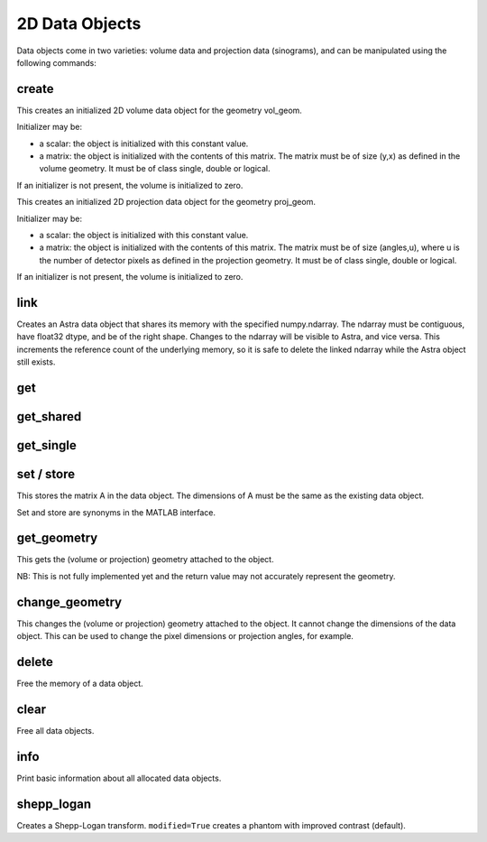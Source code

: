 2D Data Objects
===============

Data objects come in two varieties: volume data and projection data
(sinograms), and can be manipulated using the following commands:

create
------

.. tabs::
  .. group-tab:: Python
    .. code-block:: python

      id = astra.data2d.create('-vol', vol_geom)
      id = astra.data2d.create('-vol', vol_geom, initializer)

  .. group-tab:: MATLAB
    .. code-block:: matlab

      id = astra_mex_data2d('create', '-vol', vol_geom);
      id = astra_mex_data2d('create', '-vol', vol_geom, initializer);

This creates an initialized 2D volume data object for the geometry vol_geom.

Initializer may be:

*    a scalar: the object is initialized with this constant value.
*    a matrix: the object is initialized with the contents of this matrix. The matrix must be of size (y,x) as defined in the volume geometry. It must be of class single, double or logical.

If an initializer is not present, the volume is initialized to zero.

.. tabs::
  .. group-tab:: Python
    .. code-block:: python

      id = astra.data2d.create('-sino', proj_geom)
      id = astra.data2d.create('-sino', proj_geom, initializer)

  .. group-tab:: MATLAB
    .. code-block:: matlab

      id = astra_mex_data2d('create', '-sino', proj_geom);
      id = astra_mex_data2d('create', '-sino', proj_geom, initializer);

This creates an initialized 2D projection data object for the geometry proj_geom.

Initializer may be:

*    a scalar: the object is initialized with this constant value.
*    a matrix: the object is initialized with the contents of this matrix. The matrix must be of size (angles,u), where u is the number of detector pixels as defined in the projection geometry. It must be of class single, double or logical.

If an initializer is not present, the volume is initialized to zero.


link
----

.. tabs::
  .. group-tab:: Python
    .. code-block:: python

      id = astra.data2d.link('-sino', proj_geom, array)
      id = astra.data2d.link('-vol', vol_geom, array)

  .. group-tab:: MATLAB

      Only available in Python interface.

Creates an Astra data object that shares its memory with the specified numpy.ndarray. The ndarray
must be contiguous, have float32 dtype, and be of the right shape. Changes to the ndarray will be
visible to Astra, and vice versa. This increments the reference count of the underlying memory, so
it is safe to delete the linked ndarray while the Astra object still exists.


get
---

.. tabs::
  .. group-tab:: Python
    .. code-block:: python

      A = astra.data2d.get(id)

    This fetches the data object as a 2D array with dtype float32.

  .. group-tab:: MATLAB
    .. code-block:: matlab

      A = astra_mex_data2d('get', id);

    This fetches the data object as a 2D matrix of class double.


get_shared
----------

.. tabs::
  .. group-tab:: Python
    .. code-block:: python

      A = astra.data2d.get_shared(id)

    This fetches the data object as a 2D numpy array sharing its memory with the Astra object.
    Changes to the returned array will be visible to Astra, and vice versa. Deleting the Astra
    object while the resulting Python object still exists will lead to undefined behaviour and
    potentially memory corruption and crashes.

  .. group-tab:: MATLAB

    Only available in Python interface.


get_single
----------

.. tabs::
  .. group-tab:: Python

      Only available in MATLAB interface.

  .. group-tab:: MATLAB
    .. code-block:: matlab

      A = astra_mex_data2d('get_single', id);

    This fetches the data object as a 2D matrix of class single.


set / store
-----------

.. tabs::
  .. group-tab:: Python
    .. code-block:: python

      astra.data2d.store(id, A)


  .. group-tab:: MATLAB
    .. code-block:: matlab

      astra_mex_data2d('set', id, A)
      astra_mex_data2d('store', id, A)

This stores the matrix A in the data object. The dimensions of A
must be the same as the existing data object.

Set and store are synonyms in the MATLAB interface.


get_geometry
------------

.. tabs::
  .. group-tab:: Python
    .. code-block:: python

      geom = astra.data2d.get_geometry(id)

  .. group-tab:: MATLAB
    .. code-block:: matlab

      geom = astra_mex_data2d('get_geometry', id);

This gets the (volume or projection) geometry attached to the object.

NB: This is not fully implemented yet and the return value may not accurately represent the geometry.


change_geometry
---------------

.. tabs::
  .. group-tab:: Python
    .. code-block:: python

      astra.data2d.change_geometry(id, geom)

  .. group-tab:: MATLAB
    .. code-block:: matlab

      astra_mex_data2d('change_geometry', id, geom);

This changes the (volume or projection) geometry attached to the object.
It cannot change the dimensions of the data object. This can be used
to change the pixel dimensions or projection angles, for example.


delete
------

.. tabs::
  .. group-tab:: Python
    .. code-block:: python

      astra.data2d.delete(id)

  .. group-tab:: MATLAB
    .. code-block:: matlab

      astra_mex_data2d('delete', id);

Free the memory of a data object.


clear
-----

.. tabs::
  .. group-tab:: Python
    .. code-block:: python

      astra.data2d.clear()

  .. group-tab:: MATLAB
    .. code-block:: matlab

      astra_mex_data2d('clear');

Free all data objects.


info
----

.. tabs::
  .. group-tab:: Python
    .. code-block:: python

      astra.data2d.info()

  .. group-tab:: MATLAB
    .. code-block:: matlab

      astra_mex_data2d('info')

Print basic information about all allocated data objects.


shepp_logan
-----------

.. versionadded:: 2.2

.. tabs::
  .. group-tab:: Python
    .. code-block:: python

      id, data = astra.data2d.shepp_logan(vol_geom, modified)

  .. group-tab:: MATLAB

      Only available in Python interface.

Creates a Shepp-Logan transform. ``modified=True`` creates a phantom with improved contrast (default).
